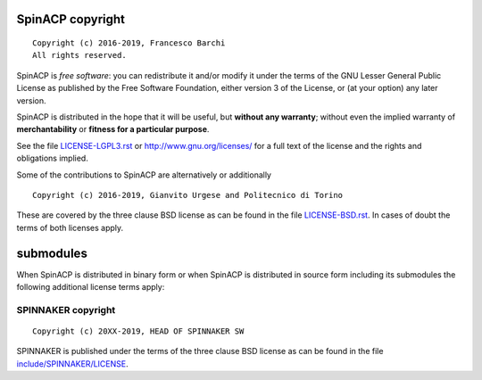 SpinACP copyright
================
::

  Copyright (c) 2016-2019, Francesco Barchi
  All rights reserved.

SpinACP is *free software*: you can redistribute it and/or modify
it under the terms of the GNU Lesser General Public License as
published by the Free Software Foundation, either version 3 of the
License, or (at your option) any later version.

SpinACP is distributed in the hope that it will be useful,
but **without any warranty**; without even the implied warranty of
**merchantability** or **fitness for a particular purpose**.

See the file `LICENSE-LGPL3.rst <./LICENSE-AGPL3.rst>`__ or
http://www.gnu.org/licenses/ for a full text of the license and the
rights and obligations implied.

Some of the contributions to SpinACP are alternatively or additionally
::

  Copyright (c) 2016-2019, Gianvito Urgese and Politecnico di Torino

These are covered by the three clause BSD license as can be found in
the file `LICENSE-BSD.rst <./LICENSE-BSD.rst>`__. In cases of doubt
the terms of both licenses apply.

submodules
==========

When SpinACP is distributed in binary form or when SpinACP is distributed
in source form including its submodules the following additional
license terms apply:

SPINNAKER copyright
---------------
::

  Copyright (c) 20XX-2019, HEAD OF SPINNAKER SW

SPINNAKER is published under the terms of the three clause BSD license as can
be found in the file `include/SPINNAKER/LICENSE <./include/SPINNAKER/LICENSE>`__.
